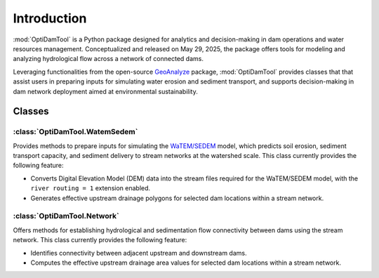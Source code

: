 =============
Introduction
=============


:mod:`OptiDamTool` is a Python package designed for analytics and decision-making in dam operations and water resources management.
Conceptualized and released on May 29, 2025, the package offers tools for modeling and analyzing hydrological flow across a network of connected dams.


Leveraging functionalities from the open-source `GeoAnalyze <https://github.com/debpal/GeoAnalyze>`_ package, :mod:`OptiDamTool` provides classes
that that assist users in preparing inputs for simulating water erosion and sediment transport,
and supports decision-making in dam network deployment aimed at environmental sustainability.


Classes
----------

:class:`OptiDamTool.WatemSedem`
^^^^^^^^^^^^^^^^^^^^^^^^^^^^^^^^^^

Provides methods to prepare inputs for simulating the `WaTEM/SEDEM <https://github.com/watem-sedem>`_ model, which predicts soil erosion, sediment transport capacity, and sediment delivery to stream networks at the watershed scale. This class currently provides the following feature:

* Converts Digital Elevation Model (DEM) data into the stream files required for the WaTEM/SEDEM model, with the ``river routing = 1`` extension enabled.
* Generates effective upstream drainage polygons for selected dam locations within a stream network.


:class:`OptiDamTool.Network`
^^^^^^^^^^^^^^^^^^^^^^^^^^^^^^^^^^

Offers methods for establishing hydrological and sedimentation flow connectivity between dams using the stream network. This class currently provides the following feature:

* Identifies connectivity between adjacent upstream and downstream dams.
* Computes the effective upstream drainage area values for selected dam locations within a stream network.


